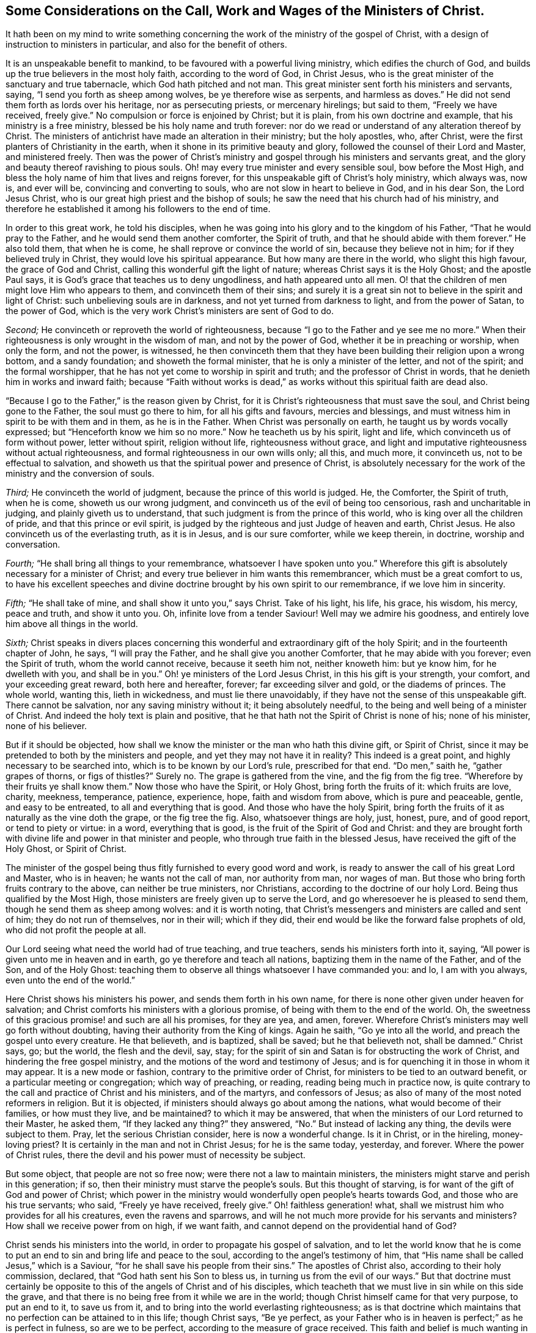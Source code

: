 [short="The Call, Work and Wages of the Ministers of Christ"]
== Some Considerations on the Call, Work and Wages of the Ministers of Christ.

It hath been on my mind to write something concerning
the work of the ministry of the gospel of Christ,
with a design of instruction to ministers in particular,
and also for the benefit of others.

It is an unspeakable benefit to mankind, to be favoured with a powerful living ministry,
which edifies the church of God, and builds up the true believers in the most holy faith,
according to the word of God, in Christ Jesus,
who is the great minister of the sanctuary and true tabernacle,
which God hath pitched and not man.
This great minister sent forth his ministers and servants, saying,
"`I send you forth as sheep among wolves, be ye therefore wise as serpents,
and harmless as doves.`"
He did not send them forth as lords over his heritage, nor as persecuting priests,
or mercenary hirelings; but said to them, "`Freely we have received, freely give.`"
No compulsion or force is enjoined by Christ; but it is plain,
from his own doctrine and example, that his ministry is a free ministry,
blessed be his holy name and truth forever:
nor do we read or understand of any alteration thereof by Christ.
The ministers of antichrist have made an alteration in their ministry;
but the holy apostles, who, after Christ,
were the first planters of Christianity in the earth,
when it shone in its primitive beauty and glory,
followed the counsel of their Lord and Master, and ministered freely.
Then was the power of Christ`'s ministry and gospel
through his ministers and servants great,
and the glory and beauty thereof ravishing to pious souls.
Oh! may every true minister and every sensible soul, bow before the Most High,
and bless the holy name of him that lives and reigns forever,
for this unspeakable gift of Christ`'s holy ministry, which always was, now is,
and ever will be, convincing and converting to souls,
who are not slow in heart to believe in God, and in his dear Son, the Lord Jesus Christ,
who is our great high priest and the bishop of souls;
he saw the need that his church had of his ministry,
and therefore he established it among his followers to the end of time.

In order to this great work, he told his disciples,
when he was going into his glory and to the kingdom of his Father,
"`That he would pray to the Father, and he would send them another comforter,
the Spirit of truth, and that he should abide with them forever.`"
He also told them, that when he is come, he shall reprove or convince the world of sin,
because they believe not in him; for if they believed truly in Christ,
they would love his spiritual appearance.
But how many are there in the world, who slight this high favour,
the grace of God and Christ, calling this wonderful gift the light of nature;
whereas Christ says it is the Holy Ghost; and the apostle Paul says,
it is God`'s grace that teaches us to deny ungodliness, and hath appeared unto all men.
O! that the children of men might love Him who appears to them,
and convinceth them of their sins;
and surely it is a great sin not to believe in the spirit and light of Christ:
such unbelieving souls are in darkness, and not yet turned from darkness to light,
and from the power of Satan, to the power of God,
which is the very work Christ`'s ministers are sent of God to do.

[.numbered-group]
====

[.numbered]
_Second;_ He convinceth or reproveth the world of righteousness,
because "`I go to the Father and ye see me no more.`"
When their righteousness is only wrought in the wisdom of man,
and not by the power of God, whether it be in preaching or worship, when only the form,
and not the power, is witnessed,
he then convinceth them that they have been building their religion upon a wrong bottom,
and a sandy foundation; and showeth the formal minister,
that he is only a minister of the letter, and not of the spirit;
and the formal worshipper, that he has not yet come to worship in spirit and truth;
and the professor of Christ in words, that he denieth him in works and inward faith;
because "`Faith without works is dead,`" as works
without this spiritual faith are dead also.

"`Because I go to the Father,`" is the reason given by Christ,
for it is Christ`'s righteousness that must save the soul,
and Christ being gone to the Father, the soul must go there to him,
for all his gifts and favours, mercies and blessings,
and must witness him in spirit to be with them and in them, as he is in the Father.
When Christ was personally on earth, he taught us by words vocally expressed;
but "`Henceforth know we him so no more.`"
Now he teacheth us by his spirit, light and life,
which convinceth us of form without power, letter without spirit, religion without life,
righteousness without grace,
and light and imputative righteousness without actual righteousness,
and formal righteousness in our own wills only; all this, and much more,
it convinceth us, not to be effectual to salvation,
and showeth us that the spiritual power and presence of Christ,
is absolutely necessary for the work of the ministry and the conversion of souls.

[.numbered]
_Third;_ He convinceth the world of judgment, because the prince of this world is judged.
He, the Comforter, the Spirit of truth, when he is come, showeth us our wrong judgment,
and convinceth us of the evil of being too censorious, rash and uncharitable in judging,
and plainly giveth us to understand, that such judgment is from the prince of this world,
who is king over all the children of pride, and that this prince or evil spirit,
is judged by the righteous and just Judge of heaven and earth, Christ Jesus.
He also convinceth us of the everlasting truth, as it is in Jesus,
and is our sure comforter, while we keep therein, in doctrine, worship and conversation.

[.numbered]
_Fourth;_ "`He shall bring all things to your remembrance,
whatsoever I have spoken unto you.`"
Wherefore this gift is absolutely necessary for a minister of Christ;
and every true believer in him wants this remembrancer,
which must be a great comfort to us,
to have his excellent speeches and divine doctrine
brought by his own spirit to our remembrance,
if we love him in sincerity.

[.numbered]
_Fifth;_ "`He shall take of mine, and shall show it unto you,`" says Christ.
Take of his light, his life, his grace, his wisdom, his mercy, peace and truth,
and show it unto you.
Oh, infinite love from a tender Saviour!
Well may we admire his goodness, and entirely love him above all things in the world.

[.numbered]
_Sixth;_
Christ speaks in divers places concerning this wonderful
and extraordinary gift of the holy Spirit;
and in the fourteenth chapter of John, he says, "`I will pray the Father,
and he shall give you another Comforter, that he may abide with you forever;
even the Spirit of truth, whom the world cannot receive, because it seeth him not,
neither knoweth him: but ye know him, for he dwelleth with you, and shall be in you.`"
Oh! ye ministers of the Lord Jesus Christ, in this his gift is your strength,
your comfort, and your exceeding great reward, both here and hereafter, forever;
far exceeding silver and gold, or the diadems of princes.
The whole world, wanting this, lieth in wickedness, and must lie there unavoidably,
if they have not the sense of this unspeakable gift.
There cannot be salvation, nor any saving ministry without it;
it being absolutely needful, to the being and well being of a minister of Christ.
And indeed the holy text is plain and positive,
that he that hath not the Spirit of Christ is none of his; none of his minister,
none of his believer.

====

But if it should be objected,
how shall we know the minister or the man who hath this divine gift, or Spirit of Christ,
since it may be pretended to both by the ministers and people,
and yet they may not have it in reality?
This indeed is a great point, and highly necessary to be searched into,
which is to be known by our Lord`'s rule, prescribed for that end.
"`Do men,`" saith he, "`gather grapes of thorns, or figs of thistles?`" Surely no.
The grape is gathered from the vine, and the fig from the fig tree.
"`Wherefore by their fruits ye shall know them.`"
Now those who have the Spirit, or Holy Ghost, bring forth the fruits of it:
which fruits are love, charity, meekness, temperance, patience, experience, hope,
faith and wisdom from above, which is pure and peaceable, gentle,
and easy to be entreated, to all and everything that is good.
And those who have the holy Spirit,
bring forth the fruits of it as naturally as the vine doth the grape,
or the fig tree the fig.
Also, whatsoever things are holy, just, honest, pure, and of good report,
or tend to piety or virtue: in a word, everything that is good,
is the fruit of the Spirit of God and Christ:
and they are brought forth with divine life and power in that minister and people,
who through true faith in the blessed Jesus, have received the gift of the Holy Ghost,
or Spirit of Christ.

The minister of the gospel being thus fitly furnished to every good word and work,
is ready to answer the call of his great Lord and Master, who is in heaven;
he wants not the call of man, nor authority from man, nor wages of man.
But those who bring forth fruits contrary to the above, can neither be true ministers,
nor Christians, according to the doctrine of our holy Lord.
Being thus qualified by the Most High,
those ministers are freely given up to serve the Lord,
and go wheresoever he is pleased to send them, though he send them as sheep among wolves:
and it is worth noting,
that Christ`'s messengers and ministers are called and sent of him;
they do not run of themselves, nor in their will; which if they did,
their end would be like the forward false prophets of old,
who did not profit the people at all.

Our Lord seeing what need the world had of true teaching, and true teachers,
sends his ministers forth into it, saying,
"`All power is given unto me in heaven and in earth,
go ye therefore and teach all nations, baptizing them in the name of the Father,
and of the Son, and of the Holy Ghost:
teaching them to observe all things whatsoever I have commanded you: and lo,
I am with you always, even unto the end of the world.`"

Here Christ shows his ministers his power, and sends them forth in his own name,
for there is none other given under heaven for salvation;
and Christ comforts his ministers with a glorious promise,
of being with them to the end of the world.
Oh, the sweetness of this gracious promise! and such are all his promises,
for they are yea, and amen, forever.
Wherefore Christ`'s ministers may well go forth without doubting,
having their authority from the King of kings.
Again he saith, "`Go ye into all the world, and preach the gospel unto every creature.
He that believeth, and is baptized, shall be saved; but he that believeth not,
shall be damned.`"
Christ says, go; but the world, the flesh and the devil, say, stay;
for the spirit of sin and Satan is for obstructing the work of Christ,
and hindering the free gospel ministry,
and the motions of the word and testimony of Jesus;
and is for quenching it in those in whom it may appear.
It is a new mode or fashion, contrary to the primitive order of Christ,
for ministers to be tied to an outward benefit, or a particular meeting or congregation;
which way of preaching, or reading, reading being much in practice now,
is quite contrary to the call and practice of Christ and his ministers,
and of the martyrs, and confessors of Jesus;
as also of many of the most noted reformers in religion.
But it is objected, if ministers should always go about among the nations,
what would become of their families, or how must they live, and be maintained?
to which it may be answered,
that when the ministers of our Lord returned to their Master, he asked them,
"`If they lacked any thing?`"
they answered, "`No.`" But instead of lacking any thing, the devils were subject to them.
Pray, let the serious Christian consider, here is now a wonderful change.
Is it in Christ, or in the hireling, money-loving priest?
It is certainly in the man and not in Christ Jesus; for he is the same today, yesterday,
and forever.
Where the power of Christ rules,
there the devil and his power must of necessity be subject.

But some object, that people are not so free now;
were there not a law to maintain ministers,
the ministers might starve and perish in this generation; if so,
then their ministry must starve the people`'s souls.
But this thought of starving, is for want of the gift of God and power of Christ;
which power in the ministry would wonderfully open people`'s hearts towards God,
and those who are his true servants; who said, "`Freely ye have received, freely give.`"
Oh! faithless generation! what, shall we mistrust him who provides for all his creatures,
even the ravens and sparrows,
and will he not much more provide for his servants and ministers?
How shall we receive power from on high, if we want faith,
and cannot depend on the providential hand of God?

Christ sends his ministers into the world, in order to propagate his gospel of salvation,
and to let the world know that he is come to put
an end to sin and bring life and peace to the soul,
according to the angel`'s testimony of him,
that "`His name shall be called Jesus,`" which is a Saviour,
"`for he shall save his people from their sins.`"
The apostles of Christ also, according to their holy commission, declared,
that "`God hath sent his Son to bless us, in turning us from the evil of our ways.`"
But that doctrine must certainly be opposite to this
of the angels of Christ and of his disciples,
which teacheth that we must live in sin while on this side the grave,
and that there is no being free from it while we are in the world;
though Christ himself came for that very purpose, to put an end to it,
to save us from it, and to bring into the world everlasting righteousness;
as is that doctrine which maintains that no perfection can be attained to in this life;
though Christ says, "`Be ye perfect,
as your Father who is in heaven is perfect;`" as he is perfect in fulness,
so are we to be perfect, according to the measure of grace received.
This faith and belief is much wanting in this unbelieving generation,
which is the reason that people remain in their sins,
and their leaders cause them to err, and their ministers minister in their sin,
and minister sin to the people.

Oh! that the great Lord of all may grant the faith which purifies the heart,
unto the children of men, and especially to his ministers,
that they might be instrumental to convince and convert souls to Christ,
and his "`Gospel, which is the power of God to salvation, to all them that believe.`"
And as without believing and being baptized, we can neither be saved,
nor truly preach the gospel, how do we believe in Christ if we remain in our sins?
For Christ saith, "`If ye believe not that I am he, ye shall die in your sins.`"
So it is plain, that the true faith and belief in Christ taketh away our sins,
and that if we remain in our sins, we have not the true faith of Christ.

It is not enough to have a notional or historical
faith or belief that Christ is the Son of God,
but we must also believe, as the angel declared,
"`This is he that shall save his people from their sins.`"
This was before he was born of the holy Virgin;
and those people mightily mistake the doctrine of Christ in the holy Scriptures,
who think or believe they shall be saved in their sins;
and those ministers must needs be antichristian, who preach and write,
that there can be no living in this world without sin,
which is also contrary to their own doctrine at other times,
and to their solemn covenant in water baptism, or sprinkling,
in which they promise for their children,
"`To forsake the devil and all his works;`" and no
Christian can pretend to greater or higher perfection,
than to forsake the devil and all his works, "`the pomp and vanity of this wicked world,
and all the sinful lusts of the flesh, and to keep God`'s holy will and commandments,
and to walk in the same all the days of our lives.`"
According to this solemn covenant, there is no day for sin;
yet those covenanters at other times will say,
that the best saints cannot live without sin, and that people sin in their best duties.
If any think to mock the Almighty after that manner,
they will be much mistaken in the day of the righteous judgment of God:
for "`Christ came to put an end to sin, and to finish transgression,
and to destroy the works of the devil,`" which all sin most certainly is.
It is plain, that John, the beloved disciple of Christ, believed this,
from his own words; "`I write unto you, young men,
because ye have overcome the wicked one.
I have written unto you, young men, because ye are strong,
and the word of God abideth in you, and ye have overcome the wicked one.`"

To the church of Ephesus, he writes, "`He that hath an ear,
let him hear what the Spirit saith unto the churches: to him that overcometh,
will I give to eat of the tree of life, which is in the midst of the paradise of God.`"

To the church of Smyrna.
"`He that hath an ear, let him hear what the Spirit saith unto the churches:
he that overcometh shall not be hurt of the second death.`"
To the church of Pergamos.
"`He that hath an ear, let him hear what the Spirit saith unto the churches:
to him that overcometh, will I give to eat of the hidden manna,
and will give him a white stone, and in it a new name written, which no man knoweth,
save him that receiveth it.`"
To the church of Thyatira.
"`He that overcometh and keepeth my works unto the end,
to him will I give power over the nations: and he shall rule them with a rod of iron;
as the vessels of a potter shall they be broken to shivers:
even as I received of my Father.
And I will give him the morning star.
He that hath an ear let him hear what the Spirit saith unto the churches.`"
To the church of Sardis, "`He that overcometh,
the same shall be clothed in white raiment;
and I will not blot out his name out of the book of life;
but I will confess his name before my Father, and before his angels.`"
To the church of Philadelphia.
"`He that overcometh will I make a pillar in the temple of my God,
and he shall go no more out: and I will write upon him the name of my God,
and the name of the city of my God, which is New Jerusalem,
which cometh down out of heaven from my God: and I will write upon him my new name.`"
To the church of Laodicea.
"`To him that overcometh will I grant to sit with me in my throne,
even as I also overcame, and am set down with my Father in his throne.`"

Surely that soul who cannot by all this see that there is an overcoming,
must certainly be blind, as to a spiritual sight of the doctrine of Christ;
and what is it but to make Christ and the Holy Spirit a deceiver,
to promise all those great things to his churches,
if they cannot perform the condition he prescribes.
If it were true, as it is not, that it is impossible to overcome sin and Satan,
then would Christ be a hard master, which is absurd and wicked to suggest.
But this overcoming cannot be in our own wills, nor in our own time,
nor with our own weapons,
but according to the apostle Paul`'s testimony of the saints`' weapons,
and their warfare, and also of his own fight and victory, viz:
"`The weapons of our warfare are not carnal, but mighty, through God,
to the pulling down of strong holds.`"
Satan`'s holds of sin are strong ones, if never to be overcome.

With these weapons we may overcome: and he bids the Christian put them on,
and calls them the whole armour of light; opposite and contrary to Satan`'s dark power,
and he names them after this manner: "`Stand therefore,
having your loins girt about with truth, and having on the breastplate of righteousness,
and your feet shod with the preparation of the gospel of peace;
above all taking the shield of faith,
wherewith ye shall be able to quench all the fiery darts of the wicked:
and take the helmet of salvation, and the sword of the spirit,
which is the word of God.`"
"`I have fought a good fight, I have finished my course, I have kept the faith,
henceforth there is laid up for me a crown of righteousness; which the Lord,
the righteous Judge, shall give to me at that day, and not to me only,
but to all them who love his appearing.`"

Thus the saints and primitive Christians were victorious
in this Christian and spiritual warfare,
and they encouraged others to follow them, as they did Christ.
The very belief of this doctrine, that we can never overcome sin and Satan,
is contrary to the faith of Christ,
and is a mighty engine of the wicked one to destroy souls.
For what encouragement have any to the work of reformation, or to believe in,
or press after the new birth, if they do not believe in the new birth,
or that they can be created anew in Christ Jesus, unto good works,
and that they must not walk after the flesh, to fulfill the lusts thereof?

Oh! that ministers and people would consider that awful sentence of holy Scripture,
"`If ye live after the flesh, ye shall die; but if ye, through the Spirit,
do mortify the deeds of the body, ye shall live.`"
The want of a lively hope and faith in Christ, the Lord of heaven and earth,
is great indeed.
Oh! that true faith in him might increase in the earth more and more!
Then would he inspire the soul with inward strength and grace to resist the devil,
and overcome him, and actually to do the works of God,
and to forsake the devil and all his works; then, and not until then,
is Christ`'s righteousness imputed to us; so that true Christians are truly righteous,
not only by imputation, but by action also.
Oh! that those who make profession of the name of the holy Jesus, would deny themselves,
and take up their daily cross, and follow him in the regeneration! otherwise,
how can they be his disciples or ministers?
And then would true Christianity flourish in the earth;
then would Christ be exalted over all, who, with the Father and holy Spirit,
is God blessed forever.

To return a little to Christ`'s baptism, viz: "`He that believeth and is baptized,
shall be saved.`"
Here our great baptizer and chief minister, is positive,
that they shall be saved who are baptized with his baptism; from which,
with strong reason, we may conclude,
that the baptism which is absolutely necessary to salvation, is not water baptism,
which was John`'s, but spiritual baptism, which is Christ`'s; and for this reason also,
that most Christians who have any spiritual understanding, do plainly see,
that notwithstanding people are baptized, or sprinkled with elementary water,
many live wicked, ungodly lives, and die in that state.
But quite the contrary effect hath that baptism which
is of the Holy Ghost and spiritual fire,
which is Christ`'s baptism; for that where it is witnessed,
and where people not only talk of it,
but live according to its holy operation on the soul,
saves and cleanses from sin and evil, and washes by regeneration,
and renews the soul by grace, with divine life and power.

The call of a true minister, is from and by Christ; he must come to the school of Christ,
and take his degrees there;
in the universal love of God he must learn and experience patience, humility, faith,
hope, and charity; "`Learn of me,`" saith he, "`for I am meek and lowly in heart.`"
Notwithstanding he was the heir of all things,
and all power in heaven and earth was given unto him,
he humbled himself to the death of the cross, for the sake of mankind;
and as the living Father sent his Son,
so the Son sends his servants contrary to the will of man, as the apostle Paul said;
"`But I certify unto you, brethren, that the gospel which was preached of me,
is not after man; for I neither received it of man,
nor was I taught it but by the revelation of Jesus Christ.`"
Hereby it is plain he thought there was no absolute necessity of outward learning,
or outward call by man.

And as there is no absolute necessity of outward learning to make a minister of Christ,
so there is no need to force an outward maintenance;
for Christ will take care of his servants, and feed and clothe them, when he sends them,
as he did his disciples, who went forth without staff or scrip, yet acknowledged,
after their return, that they lacked nothing.
As Christ said, "`Freely ye have received,
freely give;`" so there is no outward compulsion or force in Christ`'s doctrine or religion.
Some are indeed of another opinion, and have practised the contrary,
and bring those words of Christ to uphold them in the practice of forcing religion,
where he says in the parable of the marriage supper, "`Go,
compel them to come in;`" which was no other compulsion or force but that of love,
which is the greatest power in heaven or earth:
to construe our Saviour`'s words in any other sense, would be absurd,
and contrary to the whole tenor and doctrine of his holy ministry.

Thus then the work of Christ`'s ministers is to bring the people to Christ,
as he is their Redeemer and Saviour from sin,
and as he is their comforter and good remembrancer,
and their spiritual guide into all truth, in the performance of which work,
they will have their reward in this world, and in the world to come, everlasting life.
Amen.

[.asterism]
'''
